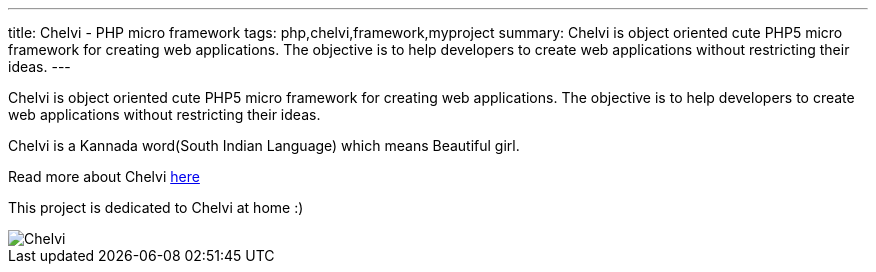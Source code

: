 ---
title: Chelvi - PHP micro framework
tags: php,chelvi,framework,myproject
summary: Chelvi is object oriented cute PHP5 micro framework for creating web applications. The objective is to help developers to create web applications without restricting their ideas.
---

Chelvi is object oriented cute PHP5 micro framework for creating web applications. The objective is to help developers to create web applications without restricting their ideas.

Chelvi is a Kannada word(South Indian Language) which means Beautiful girl.

Read more about Chelvi http://chelvi.sf.net[here]

This project is dedicated to Chelvi at home :)

image::/images/chelvi/m.jpg[Chelvi]
